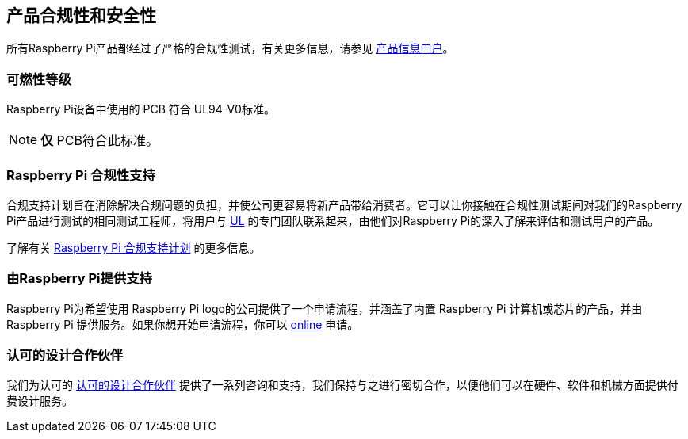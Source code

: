 [[product-compliance-and-safety]]
== 产品合规性和安全性

所有Raspberry Pi产品都经过了严格的合规性测试，有关更多信息，请参见 https://pip.raspberrypi.com[产品信息门户]。

[[flammability-rating]]
=== 可燃性等级

Raspberry Pi设备中使用的 PCB 符合 UL94-V0标准。

NOTE:  *仅* PCB符合此标准。

[[the-raspberry-pi-compliance-support]]
=== Raspberry Pi 合规性支持

合规支持计划旨在消除解决合规问题的负担，并使公司更容易将新产品带给消费者。它可以让你接触在合规性测试期间对我们的Raspberry Pi产品进行测试的相同测试工程师，将用户与 https://www.ul-certification.com/[UL] 的专门团队联系起来，由他们对Raspberry Pi的深入了解来评估和测试用户的产品。

了解有关 https://www.raspberrypi.com/for-industry/integrator-programme/[Raspberry Pi 合规支持计划] 的更多信息。

[[powered-by-raspberry-pi]]
=== 由Raspberry Pi提供支持

Raspberry Pi为希望使用 Raspberry Pi logo的公司提供了一个申请流程，并涵盖了内置 Raspberry Pi 计算机或芯片的产品，并由 Raspberry Pi 提供服务。如果你想开始申请流程，你可以 https://www.raspberrypi.com/trademark-rules/powered-raspberry-pi/[online] 申请。

[[approved-design-partners]]
=== 认可的设计合作伙伴

我们为认可的 https://www.raspberrypi.com/for-industry/design-partners/[认可的设计合作伙伴] 提供了一系列咨询和支持，我们保持与之进行密切合作，以便他们可以在硬件、软件和机械方面提供付费设计服务。
